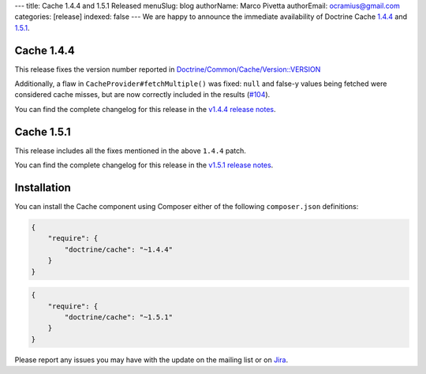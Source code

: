---
title: Cache 1.4.4 and 1.5.1 Released
menuSlug: blog
authorName: Marco Pivetta
authorEmail: ocramius@gmail.com
categories: [release]
indexed: false
---
We are happy to announce the immediate availability of Doctrine Cache
`1.4.4 <https://github.com/doctrine/cache/releases/tag/v1.4.4>`_ and
`1.5.1 <https://github.com/doctrine/cache/releases/tag/v1.5.1>`_.

Cache 1.4.4
~~~~~~~~~~~

This release fixes the version number reported in
`Doctrine/Common/Cache/Version::VERSION <https://github.com/doctrine/cache/blob/v1.5.1/lib/Doctrine/Common/Cache/Version.php>`_

Additionally, a flaw in ``CacheProvider#fetchMultiple()`` was fixed:
``null`` and false-y values being fetched were considered cache misses,
but are now correctly included in the results
(`#104 <https://github.com/doctrine/cache/pull/104>`_).

You can find the complete changelog for this release in the
`v1.4.4 release notes <https://github.com/doctrine/cache/releases/tag/v1.4.4>`_.

Cache 1.5.1
~~~~~~~~~~~

This release includes all the fixes mentioned in the above ``1.4.4``
patch.

You can find the complete changelog for this release in the
`v1.5.1 release notes <https://github.com/doctrine/cache/releases/tag/v1.5.1>`_.

Installation
~~~~~~~~~~~~

You can install the Cache component using Composer either of the following
``composer.json`` definitions:

.. code-block:: json

  {
      "require": {
          "doctrine/cache": "~1.4.4"
      }
  }

.. code-block:: json

  {
      "require": {
          "doctrine/cache": "~1.5.1"
      }
  }

Please report any issues you may have with the update on the mailing list or on
`Jira <http://www.doctrine-project.org/jira>`_.
